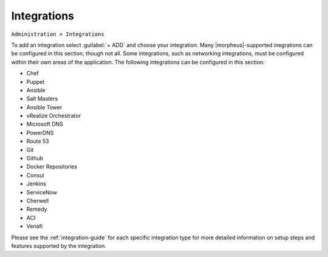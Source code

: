Integrations
============

``Administration > Integrations``

To add an integration select :guilabel:`+ ADD` and choose your integration. Many |morpheus|-supported inegrations can be configured in this section, though not all. Some integrations, such as networking integrations, must be configured within their own areas of the application. The following integrations can be configured in this section:

- Chef
- Puppet
- Ansible
- Salt Masters
- Ansible Tower
- vRealize Orchestrator
- Microsoft DNS
- PowerDNS
- Route 53
- Git
- Github
- Docker Repositories
- Consul
- Jenkins
- ServiceNow
- Cherwell
- Remedy
- ACI
- Venafi

Please see the :ref:`integration-guide` for each specific integration type for more detailed information on setup steps and features supported by the integration.
